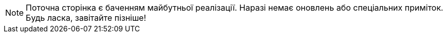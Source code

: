NOTE: Поточна сторінка є баченням майбутньої реалізації. Наразі немає оновлень або спеціальних приміток. Будь ласка, завітайте пізніше!